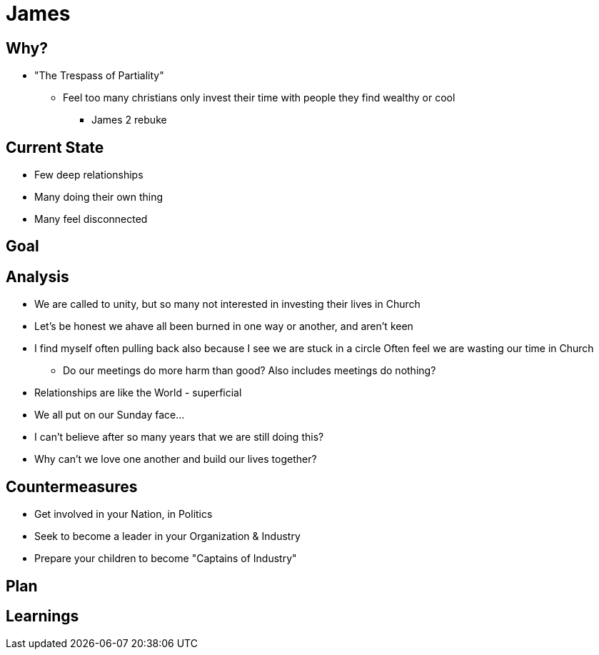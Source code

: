= James

== Why?
* "The Trespass of Partiality"
** Feel too many christians only invest their time with people they find wealthy or cool
*** James 2 rebuke


== Current State
* Few deep relationships
* Many doing their own thing
* Many feel disconnected

== Goal


== Analysis
* We are called to unity, but so many not interested in investing their lives in Church
* Let's be honest we ahave all been burned in one way or another, and aren't keen
* I find myself often pulling back also because I see we are stuck in a circle
Often feel we are wasting our time in Church
** Do our meetings do more harm than good? Also includes meetings do nothing?
* Relationships are like the World - superficial
* We all put on our Sunday face...
* I can't believe after so many years that we are still doing this?
* Why can't we love one another and build our lives together?

== Countermeasures
* Get involved in your Nation, in Politics
* Seek to become a leader in your Organization & Industry
* Prepare your children to become "Captains of Industry"


== Plan


== Learnings

